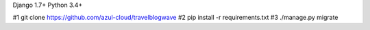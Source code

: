 Django 1.7+
Python 3.4+

#1 git clone https://github.com/azul-cloud/travelblogwave
#2 pip install -r requirements.txt
#3 ./manage.py migrate